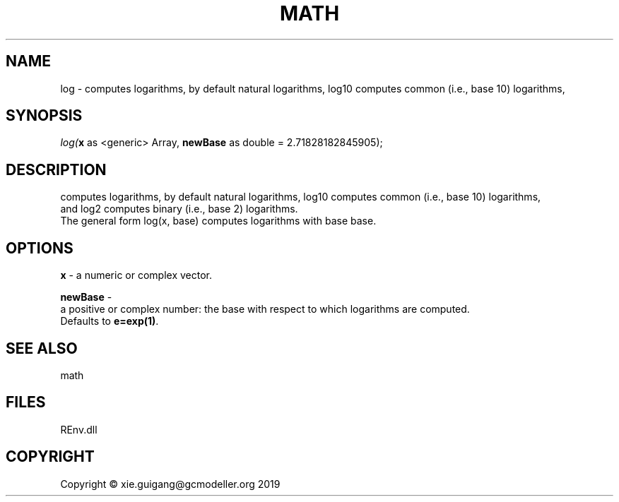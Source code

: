 .\" man page create by R# package system.
.TH MATH 1 2020-12-26 "log" "log"
.SH NAME
log \- computes logarithms, by default natural logarithms, log10 computes common (i.e., base 10) logarithms,
.SH SYNOPSIS
\fIlog(\fBx\fR as <generic> Array, 
\fBnewBase\fR as double = 2.71828182845905);\fR
.SH DESCRIPTION
.PP
computes logarithms, by default natural logarithms, log10 computes common (i.e., base 10) logarithms, 
 and log2 computes binary (i.e., base 2) logarithms. 
 The general form log(x, base) computes logarithms with base base.
.PP
.SH OPTIONS
.PP
\fBx\fB \fR\- a numeric or complex vector.
.PP
.PP
\fBnewBase\fB \fR\- 
 a positive or complex number: the base with respect to which logarithms are computed. 
 Defaults to \fBe=exp(1)\fR.

.PP
.SH SEE ALSO
math
.SH FILES
.PP
REnv.dll
.PP
.SH COPYRIGHT
Copyright © xie.guigang@gcmodeller.org 2019
